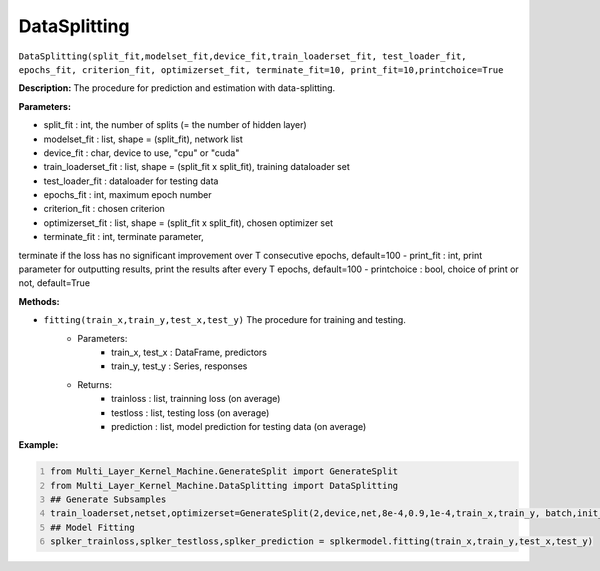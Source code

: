 DataSplitting
======

``DataSplitting(split_fit,modelset_fit,device_fit,train_loaderset_fit, test_loader_fit, epochs_fit, criterion_fit, optimizerset_fit, terminate_fit=10, print_fit=10,printchoice=True``

**Description:** The procedure for prediction and estimation with data-splitting.

**Parameters:** 

- split_fit : int, the number of splits (= the number of hidden layer)
- modelset_fit : list, shape = (split_fit), network list
- device_fit : char, device to use, "cpu" or "cuda"
- train_loaderset_fit : list, shape = (split_fit x split_fit), training dataloader set
- test_loader_fit : dataloader for testing data
- epochs_fit : int, maximum epoch number
- criterion_fit : chosen criterion
- optimizerset_fit : list, shape = (split_fit x split_fit), chosen optimizer set
- terminate_fit : int, terminate parameter, 
terminate if the loss has no significant improvement over T consecutive epochs, default=100
- print_fit : int, print parameter for outputting results,
print the results after every T epochs, default=100
- printchoice : bool, choice of print or not, default=True

**Methods:**

- ``fitting(train_x,train_y,test_x,test_y)`` The procedure for training and testing.
    - Parameters:
        - train_x, test_x : DataFrame, predictors 
        - train_y, test_y : Series, responses
    - Returns:
        - trainloss : list, trainning loss (on average)
        - testloss : list, testing loss (on average)
        - prediction : list, model prediction for testing data (on average)
        
**Example:**

.. code:: python   
   :number-lines:
   
   from Multi_Layer_Kernel_Machine.GenerateSplit import GenerateSplit
   from Multi_Layer_Kernel_Machine.DataSplitting import DataSplitting
   ## Generate Subsamples
   train_loaderset,netset,optimizerset=GenerateSplit(2,device,net,8e-4,0.9,1e-4,train_x,train_y, batch,init_weights)
   ## Model Fitting
   splker_trainloss,splker_testloss,splker_prediction = splkermodel.fitting(train_x,train_y,test_x,test_y)
   


